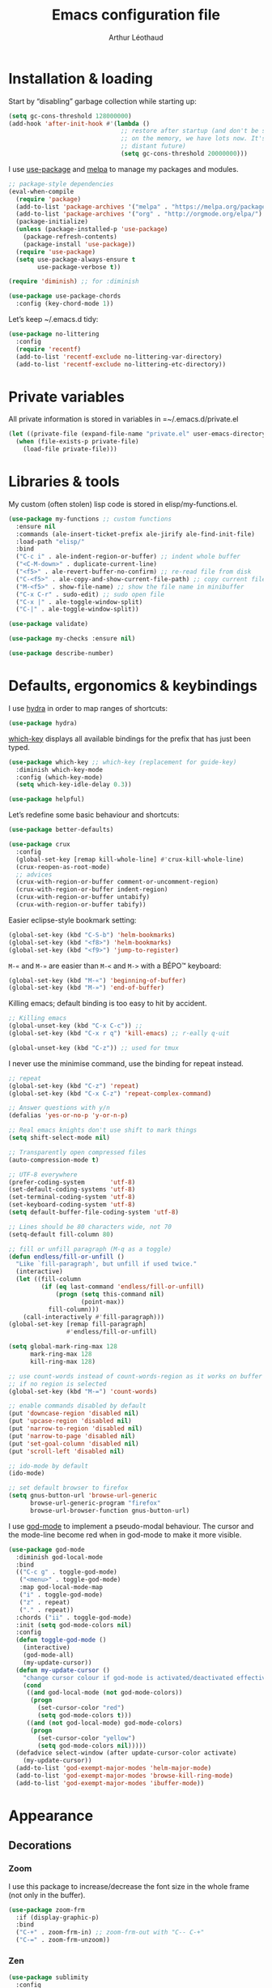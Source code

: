 #+TITLE: Emacs configuration file
#+AUTHOR: Arthur Léothaud

#+EXPORT_SELECT_TAGS: export
#+EXPORT_EXCLUDE_TAGS: noexport

#+LANGUAGE: en

#+LINK_HOME: http://leothaud.eu
#+HTML_HEAD: <link rel="stylesheet" type="text/css" href="emacs.css" />

* Installation & loading
  Start by “disabling” garbage collection while starting up:
  #+BEGIN_SRC emacs-lisp
    (setq gc-cons-threshold 128000000)
    (add-hook 'after-init-hook #'(lambda ()
                                   ;; restore after startup (and don't be so stingy
                                   ;; on the memory, we have lots now. It's the
                                   ;; distant future)
                                   (setq gc-cons-threshold 20000000)))
  #+END_SRC

  I use [[https://github.com/jwiegley/use-package][use-package]] and [[https://melpa.org/][melpa]] to manage my packages and modules.
  #+BEGIN_SRC emacs-lisp
    ;; package-style dependencies
    (eval-when-compile
      (require 'package)
      (add-to-list 'package-archives '("melpa" . "https://melpa.org/packages/") t)
      (add-to-list 'package-archives '("org" . "http://orgmode.org/elpa/") t)
      (package-initialize)
      (unless (package-installed-p 'use-package)
        (package-refresh-contents)
        (package-install 'use-package))
      (require 'use-package)
      (setq use-package-always-ensure t
            use-package-verbose t))

    (require 'diminish) ;; for :diminish

    (use-package use-package-chords
      :config (key-chord-mode 1))
  #+END_SRC

  Let’s keep ~/.emacs.d tidy:
  #+BEGIN_SRC emacs-lisp
    (use-package no-littering
      :config
      (require 'recentf)
      (add-to-list 'recentf-exclude no-littering-var-directory)
      (add-to-list 'recentf-exclude no-littering-etc-directory))
  #+END_SRC

* Private variables
  All private information is stored in variables in =~/.emacs.d/private.el
  #+BEGIN_SRC emacs-lisp
    (let ((private-file (expand-file-name "private.el" user-emacs-directory)))
      (when (file-exists-p private-file)
        (load-file private-file)))
  #+END_SRC

* Libraries & tools
  My custom (often stolen) lisp code is stored in elisp/my-functions.el.
  #+BEGIN_SRC emacs-lisp
    (use-package my-functions ;; custom functions
      :ensure nil
      :commands (ale-insert-ticket-prefix ale-jirify ale-find-init-file)
      :load-path "elisp/"
      :bind
      ("C-c i" . ale-indent-region-or-buffer) ;; indent whole buffer
      ("<C-M-down>" . duplicate-current-line)
      ("<f5>" . ale-revert-buffer-no-confirm) ;; re-read file from disk
      ("C-<f5>" . ale-copy-and-show-current-file-path) ;; copy current file path
      ("M-<f5>" . show-file-name) ;; show the file name in minibuffer
      ("C-x C-r" . sudo-edit) ;; sudo open file
      ("C-x |" . ale-toggle-window-split)
      ("C-|" . ale-toggle-window-split))

    (use-package validate)

    (use-package my-checks :ensure nil)

    (use-package describe-number)
  #+END_SRC

* Defaults, ergonomics & keybindings
  I use [[https://github.com/abo-abo/hydra][hydra]] in order to map ranges of shortcuts:
  #+BEGIN_SRC emacs-lisp
    (use-package hydra)
  #+END_SRC

  [[https://github.com/justbur/emacs-which-key][which-key]] displays all available bindings for the prefix that has just been typed.
  #+BEGIN_SRC emacs-lisp
    (use-package which-key ;; which-key (replacement for guide-key)
      :diminish which-key-mode
      :config (which-key-mode)
      (setq which-key-idle-delay 0.3))
  #+END_SRC

  #+BEGIN_SRC emacs-lisp
    (use-package helpful)
  #+END_SRC
  Let’s redefine some basic behaviour and shortcuts:
  #+BEGIN_SRC emacs-lisp
    (use-package better-defaults)

    (use-package crux
      :config
      (global-set-key [remap kill-whole-line] #'crux-kill-whole-line)
      (crux-reopen-as-root-mode)
      ;; advices
      (crux-with-region-or-buffer comment-or-uncomment-region)
      (crux-with-region-or-buffer indent-region)
      (crux-with-region-or-buffer untabify)
      (crux-with-region-or-buffer tabify))
  #+END_SRC

  Easier eclipse-style bookmark setting:
  #+BEGIN_SRC emacs-lisp
    (global-set-key (kbd "C-S-b") 'helm-bookmarks)
    (global-set-key (kbd "<f8>") 'helm-bookmarks)
    (global-set-key (kbd "<f9>") 'jump-to-register)
  #+END_SRC

  ~M-«~ and ~M-»~ are easier than ~M-<~ and ~M->~ with a BÉPO™ keyboard:
  #+BEGIN_SRC emacs-lisp
    (global-set-key (kbd "M-«") 'beginning-of-buffer)
    (global-set-key (kbd "M-»") 'end-of-buffer)
  #+END_SRC

  Killing emacs; default binding is too easy to hit by accident.
  #+BEGIN_SRC emacs-lisp
    ;; Killing emacs
    (global-unset-key (kbd "C-x C-c")) ;;
    (global-set-key (kbd "C-x r q") 'kill-emacs) ;; r·eally q·uit

    (global-unset-key (kbd "C-z")) ;; used for tmux
  #+END_SRC

  I never use the minimise command, use the binding for repeat instead.
  #+BEGIN_SRC emacs-lisp
    ;; repeat
    (global-set-key (kbd "C-z") 'repeat)
    (global-set-key (kbd "C-x C-z") 'repeat-complex-command)

    ;; Answer questions with y/n
    (defalias 'yes-or-no-p 'y-or-n-p)

    ;; Real emacs knights don't use shift to mark things
    (setq shift-select-mode nil)

    ;; Transparently open compressed files
    (auto-compression-mode t)

    ;; UTF-8 everywhere
    (prefer-coding-system       'utf-8)
    (set-default-coding-systems 'utf-8)
    (set-terminal-coding-system 'utf-8)
    (set-keyboard-coding-system 'utf-8)
    (setq default-buffer-file-coding-system 'utf-8)

    ;; Lines should be 80 characters wide, not 70
    (setq-default fill-column 80)

    ;; fill or unfill paragraph (M-q as a toggle)
    (defun endless/fill-or-unfill ()
      "Like `fill-paragraph', but unfill if used twice."
      (interactive)
      (let ((fill-column
             (if (eq last-command 'endless/fill-or-unfill)
                 (progn (setq this-command nil)
                        (point-max))
               fill-column)))
        (call-interactively #'fill-paragraph)))
    (global-set-key [remap fill-paragraph]
                    #'endless/fill-or-unfill)

    (setq global-mark-ring-max 128
          mark-ring-max 128
          kill-ring-max 128)

    ;; use count-words instead of count-words-region as it works on buffer
    ;; if no region is selected
    (global-set-key (kbd "M-=") 'count-words)

    ;; enable commands disabled by default
    (put 'downcase-region 'disabled nil)
    (put 'upcase-region 'disabled nil)
    (put 'narrow-to-region 'disabled nil)
    (put 'narrow-to-page 'disabled nil)
    (put 'set-goal-column 'disabled nil)
    (put 'scroll-left 'disabled nil)

    ;; ido-mode by default
    (ido-mode)

    ;; set default browser to firefox
    (setq gnus-button-url 'browse-url-generic
          browse-url-generic-program "firefox"
          browse-url-browser-function gnus-button-url)
  #+END_SRC

  I use [[https://github.com/chrisdone/god-mode][god-mode]] to implement a pseudo-modal behaviour. The cursor and the mode-line become red when in god-mode to make it more visible.
  #+BEGIN_SRC emacs-lisp
    (use-package god-mode
      :diminish god-local-mode
      :bind
      (("C-c g" . toggle-god-mode)
       ("<menu>" . toggle-god-mode)
       :map god-local-mode-map
       ("i" . toggle-god-mode)
       ("z" . repeat)
       ("." . repeat))
      :chords ("ii" . toggle-god-mode)
      :init (setq god-mode-colors nil)
      :config
      (defun toggle-god-mode ()
        (interactive)
        (god-mode-all)
        (my-update-cursor))
      (defun my-update-cursor ()
        "change cursor colour if god-mode is activated/deactivated effectively."
        (cond
         ((and god-local-mode (not god-mode-colors))
          (progn
            (set-cursor-color "red")
            (setq god-mode-colors t)))
         ((and (not god-local-mode) god-mode-colors)
          (progn
            (set-cursor-color "yellow")
            (setq god-mode-colors nil)))))
      (defadvice select-window (after update-cursor-color activate)
        (my-update-cursor))
      (add-to-list 'god-exempt-major-modes 'helm-major-mode)
      (add-to-list 'god-exempt-major-modes 'browse-kill-ring-mode)
      (add-to-list 'god-exempt-major-modes 'ibuffer-mode))
  #+END_SRC

* Appearance
** Decorations
*** Zoom
    I use this package to increase/decrease the font size in the whole frame (not only in the buffer).
    #+BEGIN_SRC emacs-lisp
      (use-package zoom-frm
        :if (display-graphic-p)
        :bind
        ("C-+" . zoom-frm-in) ;; zoom-frm-out with "C-- C-+"
        ("C-=" . zoom-frm-unzoom))
    #+END_SRC

*** Zen
    #+BEGIN_SRC emacs-lisp
      (use-package sublimity
        :config
        (require 'sublimity-scroll)
        (require 'sublimity-map))
    #+END_SRC

*** Highlight feedback
    Let’s have a visual feedback when performing cut/copy/paste operations.
    #+BEGIN_SRC emacs-lisp
       (use-package volatile-highlights
         :diminish volatile-highlights-mode
         :config (volatile-highlights-mode t))

      (use-package idle-highlight-mode)
    #+END_SRC

    Highlight current line in list buffers:
    #+BEGIN_SRC emacs-lisp
      (use-package highlight-line ;;
        :ensure nil
        :config
        (global-hl-line-mode -1) ;; don’t highlight current line
        (highlight-line-mode 1) ;; except in “list” modes
        :load-path "elisp/")

      (use-package fancy-narrow
        :diminish fancy-narrow-mode
        :config (fancy-narrow-mode t))

      (use-package highlight-indent-guides
        :config
        (setq highlight-indent-guides-method 'character
              highlight-indent-guides-mode t))
    #+END_SRC

*** More
    Let’s have an indicator in the mode-line for search results:
    #+BEGIN_SRC emacs-lisp
      (use-package anzu
        :diminish anzu-mode
        :config
        (global-anzu-mode t)
        (setq-default anzu-cons-mode-line-p nil))
    #+END_SRC

    More visual customisation…
    #+BEGIN_SRC emacs-lisp
      ;; colors, appearance
      (use-package iso-transl ;; some environments don’t handle dead keys
        :ensure nil)

      (global-font-lock-mode t) ;; enable syntax highlighting
      (setq font-lock-maximum-decoration t) ;; all possible colours
      (blink-cursor-mode -1) ;; no blinking cursor
      (fringe-mode 0) ;; remove fringes on the sides

      ;; Show me empty lines after buffer end
      (set-default 'indicate-empty-lines t)

      ;; No splash screen
      (setq inhibit-startup-screen t)

      ;; Show keystrokes in progress
      (setq echo-keystrokes 0.1)

      ;; Show active region
      (setq-default transient-mark-mode t)

      ;; No *scratch* message
      (setq initial-scratch-message nil)

      ;; Always display line and column numbers
      (setq line-number-mode t
            column-number-mode t)

      ;; don’t display linum except while goto-line
      (global-set-key [remap goto-line] 'goto-line-with-feedback)

      ;; No flashing!
      (setq visible-bell nil)

      ;; Don't soft-break lines for me, please
      (setq-default truncate-lines t)

      (setq-default truncate-string-ellipsis "…")

      ;; prettify-symbols
      (defconst lisp--prettify-symbols-alist
        '(("lambda"  . λ)
          ("!=" . ≠)
          ("..." . …)))
    #+END_SRC

** Mode-line
   I use spaceline for my mode-line. It still needs some work, like including icons in it, and have the right information displayed for the battery.
   #+BEGIN_SRC emacs-lisp
     (use-package all-the-icons)

     (use-package spaceline
       :ensure t
       :config
       (defvar god-local-mode nil)
       (defun spaceline-face-func-god (face active)
         (cond
          ((eq 'face1 face) (if active 'powerline-active1 'powerline-inactive1))
          ((eq 'face2 face) (if active 'powerline-active2 'powerline-inactive2))
          ((eq 'line face) (if active (if god-local-mode 'spaceline-god-face 'mode-line) 'mode-line-inactive))
          ((eq 'highlight face) (if active (funcall spaceline-highlight-face-func) 'powerline-inactive1))))

       (spaceline-define-segment ale/version-control
         "Show the current version control branch."
         (when vc-mode
           (substring vc-mode (+ 2 (length (symbol-name (vc-backend buffer-file-name)))))))
       (spaceline-define-segment ale/buffer-modified
         "Buffer status (read-only, modified), with color"
         (cond (buffer-read-only (propertize "" 'face 'spaceline-read-only))
               ((buffer-modified-p) (propertize " " 'face 'spaceline-modified))
               (t "")))
       (spaceline-define-segment ale/major-mode
         "The name of the major mode."
         (if god-local-mode
             (propertize (powerline-major-mode) 'face 'spaceline-god-face)
           (powerline-major-mode)))

       (spaceline-define-segment ale/battery
         "Show battery information.  Requires `fancy-battery-mode' to be enabled.
     This segment overrides the modeline functionality of
     `fancy-battery-mode'."
         (when (bound-and-true-p fancy-battery-mode)
           (let ((text (spaceline--fancy-battery-mode-line)))
             (and text (powerline-raw (s-trim text)
                                      (spaceline--fancy-battery-face)))))
         :global-override fancy-battery-mode-line)

       (defface spaceline-god-face
         `((t (:background "brown"
                           :foreground "#3E3D31"
                           :inherit 'mode-line)))
         "Face for god mode."
         :group 'spaceline)
       (defface spaceline-process-face
         `((t (:background "blue"
                           :foreground "bold"
                           :inherit 'mode-line)))
         "Face for process segment."
         :group 'spaceline)
       (defun spaceline-highlight-face-modified ()
         "Set the highlight face depending on the modified state.
     Set `spaceline-highlight-face-func' to
     `spaceline-highlight-face-modified' to use this."
         (cond
          (buffer-read-only 'spaceline-read-only)
          ((buffer-modified-p) 'spaceline-modified)
          (t 'spaceline-unmodified)))
       (setq-default spaceline-face-func 'spaceline-face-func-god
                     mode-line-format '("%e" (:eval (spaceline-ml-main)))))

     (use-package spaceline-all-the-icons
       :after spaceline)
     (use-package spaceline-config
       :ensure spaceline
       :config
       (spaceline-helm-mode)
       (spaceline-info-mode)
       (setq-default
        spaceline-minor-modes-separator " ⚫ "
        spaceline-highlight-face-func 'spaceline-highlight-face-modified
        powerline-default-separator 'arrow);; Valid Values: alternate, arrow, arrow-fade, bar, box, brace,butt, chamfer, contour, curve, rounded, roundstub, wave, zigzag, utf-8.
       ;; build mode line
       (spaceline-install
         'main
         '(((remote-host buffer-id line) :face highlight-face :separator ":" :priority 1)
           ((projectile-root ale/version-control) :separator " ⑂ " :face spaceline-evil-insert)
           (anzu :face mode-line)
           (process :when active :face spaceline-process-face)
           (erc-track))
         '((selection-info :face region :when mark-active)
           ((flycheck-error flycheck-warning flycheck-info) :when active)
           (python-pyenv)
           (python-pyvenv)
           (org-clock)
           (org-pomodoro)
           (major-mode :face spaceline-evil-insert :priority 1)
           (minor-modes :face spaceline-evil-visual)
           (which-function)
           (line-column :priority 0)
           (point-position :priority 0)
           (buffer-size :priority 0)
           ;; (buffer-encoding-abbrev :priority 0 :when active)
           (global :face spaceline-evil-visual :when active :priority 2)
           (window-number :priority 0)
           (workspace-number :priority 0)
           (ale/battery :face powerline-active1 :priority 0 :when active)
           ;; (buffer-position :face highlight-face :priority 0)
           (hud :priority 0))))
   #+END_SRC

** Theme
   Define a colour theme (I override this in ~/.emacs.d/env.el)
   #+BEGIN_SRC emacs-lisp
     (use-package color-theme
       :config
       (color-theme-initialize)
       (color-theme-dark-laptop))
   #+END_SRC

** Colours
   Colour parentheses according to nesting level:
   #+BEGIN_SRC emacs-lisp
     (use-package rainbow-delimiters
       :config (add-hook 'prog-mode-hook #'rainbow-delimiters-mode))
   #+END_SRC

   In some specific modes, I like to have the syntax highlighting replaced by a colouring according to nesting level.
   #+BEGIN_SRC emacs-lisp
     (use-package rainbow-blocks)
   #+END_SRC

   When coding, colour codes and names should be displayed in the this colour.
   #+BEGIN_SRC emacs-lisp
     (use-package rainbow-mode
       :diminish rainbow-mode
       :config (add-hook 'prog-mode-hook #'rainbow-mode))
   #+END_SRC
*** TODO install and try package: [[https://github.com/emacsfodder/kurecolor][kurecolor]]

* Dired
  I use dired+ which gives a colourful way of displaying information (ls -lA way).
  #+BEGIN_SRC emacs-lisp
    (use-package dired+
      :config (unbind-key "M-b" dired-mode-map))

    (use-package dired-narrow
      :bind (:map dired-mode-map ("/" . dired-narrow)))

    (put 'dired-find-alternate-file 'disabled nil)
    (setq dired-listing-switches "-AlhF") ;; dired human readable size format
    (unbind-key "M-b" dired-mode-map)

    ;; Auto refresh dired
    (setq global-auto-revert-non-file-buffers t
          auto-revert-verbose nil
          ;; always delete and copy recursively
          dired-recursive-deletes 'always
          dired-recursive-copies 'always)

    (use-package find-dired
      :config (setq find-ls-option '("-print0 | xargs -0 ls -ld" . "-ld")))
  #+END_SRC

  Standard isearch by default:
  #+BEGIN_SRC emacs-lisp
    (global-set-key (kbd "C-s") 'isearch-forward)
    (global-set-key (kbd "C-r") 'isearch-backward)

    (use-package isearch-dabbrev
      :bind (:map isearch-mode-map
                  ("<tab>" . isearch-dabbrev-expand)
                  ("M-/" . isearch-dabbrev-expand)))

    (use-package smartscan
      :bind
      ("M-n". smartscan-symbol-go-forward) ;; find next occurence of word at point
      ("M-p". smartscan-symbol-go-backward) ;; find previous occurence of word at point
      ("M-'". smartscan-symbol-replace)) ;; replace all occurences of word at point
  #+END_SRC

* Regular expressions
  #+BEGIN_SRC emacs-lisp
    ;; regexp-builder
    (use-package re-builder
      :config (setq reb-re-syntax 'string)) ;; syntax used in the re-buidler

    (use-package visual-regexp-steroids
      :bind
      (("M-s r" . vr/replace)
       ("M-s q" . vr/query-replace)
       ("C-M-%" . vr/query-replace)
       ;; if you use multiple-cursors, this is for you:
       ("M-s m" . vr/mc-mark)
       ;; to use visual-regexp-steroids's isearch instead of the built-in regexp isearch, also include the following lines:
       ("C-M-r" . vr/isearch-backward)
       ("C-M-s" . vr/isearch-forward))
      :config (require 'visual-regexp)) ;; TODO check if really necessary
  #+END_SRC

* Navigation
  I use [[https://github.com/abo-abo/ace-window][ace-window]] to quickly switch windows…
  #+BEGIN_SRC emacs-lisp
    (use-package ace-window
      :bind ("M-o" . ace-window))
  #+END_SRC

  … and avy to directly jump to a char.
  #+BEGIN_SRC emacs-lisp
    (use-package avy
      :chords ("àà" . avy-goto-char-timer)
      :bind
      ("M-à" . avy-goto-word-1) ;; quickly jump to word by pressing its first letter
      ("C-à" . avy-goto-char-timer)) ;; quickly jump to any char in word
  #+END_SRC

  More navigation commands:
  #+BEGIN_SRC emacs-lisp
    (use-package imenu-anywhere)

    (use-package dumb-jump
      :bind (:map prog-mode-map
                  ("C-." . dumb-jump-go)
                  ("C-," . dumb-jump-back)
                  ("C-;" . dumb-jump-quick-look)))

    (use-package minimap)

    ;; Allow scrolling with mouse wheel
    (when (display-graphic-p) (progn(mouse-wheel-mode t)
                                    (mouse-avoidance-mode 'none)))

    (use-package goto-last-change
      :bind
      ("C-x C-/" . goto-last-change)
      ("C-x /" . goto-last-change)
      :config (make-command-repeatable 'goto-last-change))
  #+END_SRC

**  Tree view packages
   #+BEGIN_SRC emacs-lisp
     (use-package neotree
       :bind (:map neotree-mode-map
                   ("<f2>" . neotree-copy-filepath-to-yank-ring)
                   ("<f5>" . neotree-refresh)
                   ("e" . neotree-stretch-toggle))
       :config (setq neo-window-width 50))

     (use-package pfuture)
     (use-package treemacs
       :disabled t
       :after pfuture
       :load-path "~/projets/treemacs/"
       :defer t
       :config
       (setq treemacs-header-function            #'treemacs--create-header-projectile
             treemacs-follow-after-init          t
             treemacs-width                      45
             treemacs-indentation                2
             treemacs-git-integration            t
             treemacs-change-root-without-asking nil
             treemacs-sorting                    'alphabetic-desc
             treemacs-show-hidden-files          t
             treemacs-never-persist              nil)
       (treemacs-follow-mode t)
       (treemacs-filewatch-mode t)
       :bind
       (:map
        global-map
        ([f8] . treemacs-toggle)))
   #+END_SRC

* Indentation, tabs, spaces & folding
  #+BEGIN_SRC emacs-lisp
    (global-set-key (kbd "C-c w") 'delete-trailing-whitespace)

    (use-package aggressive-indent
      :config (add-hook 'emacs-lisp-mode-hook #'aggressive-indent-mode))

    ;;Indentation
    (setq-default tab-width 4
                  c-auto-newline t
                  c-basic-offset 4
                  c-block-comment-prefix ""
                  c-default-style "k&r"
                  indent-tabs-mode nil ;; <tab> inserts spaces, not tabs and spaces
                  sentence-end-double-space nil) ;; Sentences end with a single space

    ;; use tab to auto-comlete if indentation is right
    (setq tab-always-indent 'complete)

    (use-package shrink-whitespace
      :bind ("C-x C-o" . shrink-whitespace))

    (global-set-key (kbd "C-%") 'ale-toggle-selective-display)
  #+END_SRC

* Completion & help
** Completion
   #+BEGIN_SRC emacs-lisp
     (use-package company
       :diminish company-mode
       :config
       (global-company-mode) ;; enable company in all buffers
       (setq company-show-numbers t)
       (add-hook 'markdown-mode-hook 'company-mode)
       (add-hook 'text-mode-hook 'company-mode))

     (use-package browse-kill-ring
       :config
       (browse-kill-ring-default-keybindings)
       (setq browse-kill-ring-quit-action 'save-and-restore))

     ;; case-insensitive policy
     (setq completion-ignore-case t
           pcomplete-ignore-case t
           read-file-name-completion-ignore-case t
           read-buffer-completion-ignore-case t)
   #+END_SRC

** Undo
   #+BEGIN_SRC emacs-lisp
     (use-package undo-tree ;; powerfull undo/redo mode
       :diminish undo-tree-mode
       :bind (("C-M-/" . undo-tree-redo)
              ("C-c u" . hydra-undo-tree/undo-tree-undo))
       :config
       (global-undo-tree-mode)
       (setq undo-tree-visualizer-timestamps t
             undo-tree-visualizer-diff t
             undo-outer-limit 300000000)
       (defhydra hydra-undo-tree
         (:color yellow :hint nil)
         "
       _p_: undo  _n_: redo _s_: save _l_: load   "
         ("p"   undo-tree-undo)
         ("n"   undo-tree-redo)
         ("s"   undo-tree-save-history)
         ("l"   undo-tree-load-history)
         ("u"   undo-tree-visualize "visualize" :color blue)
         ("q"   nil "quit" :color blue)))

   #+END_SRC

** Ivy, counsel, swiper
   One in a while, I try to use {ivy|counsel|swiper} (only to go back to helm ^^).
   #+BEGIN_SRC emacs-lisp
     (use-package counsel
       :disabled t
       :init ()
       :bind ()
       :config
       ())
     (use-package ivy
       :disabled t
       :demand
       :config
       (setq ivy-use-virtual-buffers t
             ivy-count-format "%d/%d "))
     (use-package swiper
       :disabled t)
   #+END_SRC

** Helm
*** Helm package
    #+BEGIN_SRC emacs-lisp
      (use-package helm
        :diminish helm-mode
        :chords
        (("bf" . helm-for-files) ;; helm-for-file looks everywhere, no need for anything else
         ("éè" . my-do-ag-project-root-or-dir)) ;; incremental grep in project
        :bind
        (("M-x" . helm-M-x) ;; superior to M-x
         ("C-x M-x" . execute-extended-command)
         ("C-h a" . helm-apropos)
         ("C-h f" . helm-apropos)
         ("C-h v" . helm-apropos)
         ("M-ç" . hydra-helm/body)
         ("C-ç" . hydra-helm/body)
         ("C-c h" . hydra-helm/body)
         :map helm-map
         ("M-«" . helm-beginning-of-buffer)
         ("M-»" . helm-end-of-buffer))
        :config
        (defhydra hydra-helm(:color teal :hint nil)
          "
          ^Open^                   ^Search^                    ^Doc^             ^Run
          ^----^-------------------^------^--------------------^---^-------------^---^--------------
          _C-p_: switch project    _._: imenu                  _b_: bindings     _A_: apt
          _p_: switch project      _G_: git-grep               _d_: dash         _P_: elisp packages
          _f_: files               _a_: grep project or dir    _h_: apropos      _c_: org-capture
          _C-ç_: files (custom)    _g_: grep                   _m_: man-woman    _t_: top
          ^ ^                      _o_: occur                  _s_: google       _x_: run ext. cmd
          ^ ^                      ^ ^                         _w_: wikipedia
          "
          ;; open
          ("C-p" helm-projectile-switch-project)
          ("p" helm-projectile-switch-project)
          ("f" helm-for-files)
          ("C-ç" helm-for-files)
          ;; search
          ("." helm-imenu-anywhere)
          ("G" helm-git-grep)
          ("a" my-do-ag-project-root-or-dir)
          ("g" helm-do-ag)
          ("o" helm-occur)
          ;; doc
          ("b" helm-descbinds)
          ("d" helm-dash)
          ("h" helm-apropos)
          ("m" helm-man-woman)
          ("s" helm-google-suggest)
          ("w" helm-wikipedia-suggest)
          ;; run
          ("A" helm-apt)
          ("P" helm-list-elisp-packages-no-fetch)
          ("c" helm-org-capture-templates)
          ("t" helm-top)
          ("x" helm-run-external-command)
          ;;
          ("r" helm-resume "resume")
          ("q" nil "cancel"))
        (defun my-do-ag-project-root-or-dir ()
          "call helm-do-ag-project-root if in project, helm-do-ag otherwise"
          (interactive)
          (require 'helm-ag)
          (let ((rootdir (helm-ag--project-root)))
            (unless rootdir (helm-do-ag))
            (helm-do-ag rootdir)))
        ;; activate additional features
        (helm-mode 0) ;; helm-mode only on demand
        (helm-autoresize-mode t)
        (setq helm-M-x-fuzzy-match t ;; optional fuzzy matching for helm-M-x
              helm-adaptive-mode t
              helm-buffer-max-length nil
              helm-buffers-fuzzy-matching t
              helm-recentf-fuzzy-match    t
              helm-ff-skip-boring-files t
              helm-candidate-number-limit 500
              helm-ag-insert-at-point 'symbol
              helm-ag-base-command "ag --nocolor --nogroup --smart-case"
              helm-for-files-preferred-list '(helm-source-buffers-list
                                              helm-source-recentf
                                              helm-source-projectile-files-list
                                              helm-source-bookmarks
                                              helm-source-file-cache
                                              helm-source-files-in-current-dir
                                              ;; helm-source-google-suggest
                                              helm-source-locate))
        (defun my/helm-find-files ()
          ;; https://stackoverflow.com/questions/11403862/how-to-have-emacs-helm-list-offer-files-in-current-directory-as-options
          (interactive)

          ;; From helm-buffers-list in helm-buffers.el
          (unless helm-source-buffers-list
            (setq helm-source-buffers-list
                  (helm-make-source " Buffers" 'helm-source-buffers)))

          ;; From file:elpa/helm-20160401.1302/helm-files.el::(with-helm-temp-hook%20'helm-after-initialize-hook
          ;; This lets me bring up results from locate without having to
          ;; exit and run a separate command.  Now I just have to remember
          ;; to use it…
          (with-helm-temp-hook 'helm-after-initialize-hook
            (define-key helm-map (kbd "C-x C-l")
              'helm-multi-files-toggle-to-locate))

          (helm-other-buffer (list helm-source-buffers-list
                                   helm-source-files-in-current-dir
                                   helm-source-bookmarks
                                   helm-source-recentf
                                   helm-source-projectile-files-list)
                             " * my/helm-find-files *")))
    #+END_SRC
*** More tools with Helm
    #+BEGIN_SRC emacs-lisp
      (use-package helm-descbinds
        :bind ("C-h b" . helm-descbinds))
    #+END_SRC

    Documentation with helm
    #+BEGIN_SRC emacs-lisp
      (use-package helm-dash)
    #+END_SRC

*** Searching with Helm
    #+BEGIN_SRC emacs-lisp
      (use-package ace-jump-helm-line
        :bind (:map helm-map ("M-à" . ace-jump-helm-line)))

      (use-package wgrep
        :bind (:map grep-mode-map
                    ("C-x C-q" . wgrep-change-to-wgrep-mode)
                    ("C-c C-c" . wgrep-finish-edit)))

      (use-package helm-ag
        :bind (:map helm-ag-mode-map
                    ("p" . previous-line)
                    ("n" . next-line)
                    ("C-x C-q" . wgrep-change-to-wgrep-mode)
                    ("C-c C-c" . wgrep-finish-edit)))

      (use-package helm-swoop
        :bind
        ("C-s" . isearch-forward)
        ("C-S-s" . helm-swoop))

      (use-package helm-git-grep)
    #+END_SRC

** Snippets
   #+BEGIN_SRC emacs-lisp
     (use-package yasnippet
       :bind (:map yas-minor-mode-map
                   ("<backtab>" . yas-ido-expand))
       :config
       ;; Completing point by some yasnippet key
       (defun yas-ido-expand ()
         "Lets you select (and expand) a yasnippet key"
         (interactive)
         (let ((original-point (point)))
           (while (and
                   (not (= (point) (point-min) ))
                   (not
                    (string-match "[[:space:]\n]" (char-to-string (char-before)))))
             (backward-word 1))
           (let* ((init-word (point))
                  (word (buffer-substring init-word original-point))
                  (list (yas-active-keys)))
             (goto-char original-point)
             (let ((key (remove-if-not
                         (lambda (s) (string-match (concat "^" word) s)) list)))
               (if (= (length key) 1)
                   (setq key (pop key))
                 (setq key (ido-completing-read "key: " list nil nil word)))
               (delete-char (- init-word original-point))
               (insert key)
               (yas-expand)))))
       (setq yas-snippet-dirs `(,(concat user-emacs-directory "etc/yasnippet/snippets") yas-installed-snippets-dir))
       (yas-reload-all))
     (yas-global-mode 1)
   #+END_SRC

* Text manipulation
** Region
   #+BEGIN_SRC emacs-lisp
    (use-package expand-region
      :bind ("C-c e" . er/expand-region))
   #+END_SRC

   #+BEGIN_SRC emacs-lisp
    (use-package region-bindings-mode
      :config (region-bindings-mode-enable))
   #+END_SRC

** Point movements
   #+BEGIN_SRC emacs-lisp
     (use-package move-text
       :config (move-text-default-bindings)) ;; M-up / M-down to move line or region

     (use-package zop-to-char
       :bind ("C-M-z" . zop-up-to-char))

     (use-package multiple-cursors
       :demand mc-mark-more
       :bind
       (("M-é" . set-rectangular-region-anchor)
        :map region-bindings-mode-map
        ("a" . mc/mark-all-like-this) ;; new cursor on each occurence of current region
        ("d" . mc/mark-all-symbols-like-this-in-defun)
        ("D" . mc/mark-all-dwim)
        ("p" . mc/mark-previous-like-this) ;; new cursor on previous occurence of current region
        ("n" . mc/mark-next-like-this) ;; new cursor on next occurence of current region
        ("P" . mc/unmark-previous-like-this)
        ("N" . mc/unmark-next-like-this)
        ("é" . mc/edit-lines) ;; new cursor on each line of region
        ("(" . mc/cycle-backward)
        (")" . mc/cycle-forward)
        ("m" . mc/mark-more-like-this-extended)
        ("h" . mc-hide-unmatched-lines-mode)
        ("v" . mc/vertical-align)
        ("|" . mc/vertical-align-with-space)
        ("r" . mc/reverse-regions)
        ("s" . mc/sort-regions)
        ("#" . mc/insert-numbers) ; use num prefix to set the starting number
        ("^" . mc/edit-beginnings-of-lines)
        ("$" . mc/edit-ends-of-lines)
        ("<down>" . move-text-down)
        ("<up>" . move-text-up)))

     (use-package smart-comment
       :bind ("M-;" . smart-comment))

     ;; Remove text in active region if inserting text
     (pending-delete-mode t)

     ;; join lines below onto current line
     (global-set-key (kbd "M-j")
                     (lambda ()
                       (interactive)
                       (join-line -1)))

     ;; Allow pasting selection outside of Emacs
     (setq-default select-enable-clipboard t
                   x-select-enable-clipboard t)

     (global-set-key (kbd "M-y") 'yank-pop)
     ;; easier access to transposition commands
     (global-set-key (kbd "C-x M-h") 'transpose-paragraphs)
     (global-set-key (kbd "C-§") 'transpose-paragraphs)
     (global-set-key (kbd "C-x M-s") 'transpose-sentences)
     (global-set-key (kbd "C-x M-t") 'transpose-sexps)

     (use-package repeatable
       :ensure nil
       :load-path "elisp")

     (global-set-key (kbd "C-x _") 'ale-toggle-camel-snake-kebab-case)
   #+END_SRC

* Buffer & window manipulation
** Windows
   Better access to window manipulation commands:
   #+BEGIN_SRC emacs-lisp
     (global-set-key (kbd "C-\"") 'delete-other-windows)
     (global-set-key (kbd "C-«") 'split-window-below)
     (global-set-key (kbd "C-»") 'split-window-right)
     (global-set-key (kbd "C-*") 'delete-window)
   #+END_SRC

   Revert windows on ediff exit - needs winner mode.
   #+BEGIN_SRC emacs-lisp
     (use-package winner
       :config
       (winner-mode)
       (add-hook 'ediff-after-quit-hook-internal 'winner-undo))
   #+END_SRC

** Scratch
   #+BEGIN_SRC emacs-lisp
     (use-package multi-scratch ;; scratch
       :ensure nil
       :load-path "elisp"
       :bind
       ("C-x \"" . multi-scratch-new) ;; create new scratch buffer named “new<#>”
       ("M-\"" . multi-scratch-new) ;; create new scratch buffer named “new<#>”
       ("C-x «" . multi-scratch-prev) ;; jump to previous scratch buffer
       ("C-x »" . multi-scratch-next) ;; jump to next scratch buffer
       :config (setq multi-scratch-buffer-name "new"))

     (use-package temporary-persistent)

     (use-package persistent-scratch
       :config (persistent-scratch-setup-default))

     ;; buffer & file handling
     (key-chord-define-global (kbd "«»") 'ibuffer) ;; call ibuffer
     (global-set-key (kbd "C-x C-b") 'electric-buffer-list) ;; electric buffer by default
     (global-set-key (kbd "C-c o") 'bury-buffer) ;; put buffer at bottom of buffer list
     (global-set-key (kbd "C-c k") 'kill-this-buffer) ;; kill buffer without confirmation
     (key-chord-define-global (kbd "+-") 'kill-this-buffer) ;; kill buffer without confirmation
   #+END_SRC

** iBuffer
   #+BEGIN_SRC emacs-lisp
     ;; (setq ibuffer-formats
     ;;       '((mark modified read-only " "
     ;;               (name 30 30 :left :elide) " "
     ;;               (size 9 -1 :right) " "
     ;;               (mode 16 16 :left :elide) " " filename-and-process)
     ;;         (mark " " (name 16 -1) " " filename)))

     (use-package ibuffer-vc
       :config
       ;; Use human readable Size column instead of original one
       (define-ibuffer-column size-h
         (:name "Size" :inline t)
         (cond
          ((> (buffer-size) 1000000) (format "%7.1fM" (/ (buffer-size) 1000000.0)))
          ((> (buffer-size) 100000) (format "%7.0fk" (/ (buffer-size) 1000.0)))
          ((> (buffer-size) 1000) (format "%7.1fk" (/ (buffer-size) 1000.0)))
          (t (format "%8d" (buffer-size)))))


       (add-hook 'ibuffer-hook
                 (lambda ()
                   (ibuffer-vc-set-filter-groups-by-vc-root)
                   (unless (eq ibuffer-sorting-mode 'alphabetic)
                     (ibuffer-do-sort-by-alphabetic))))
       (setq ibuffer-formats
             '((mark modified " " read-only " " vc-status-mini " "
                     (name 50 50 :left :elide) " "
                     (size-h 9 -1 :right) " "
                     (mode 16 16 :left :elide) " "
                     ;; (vc-status 14 14 :left) " "
                     filename-and-process))))

     ;; Change how buffer names are made unique
     (setq uniquify-buffer-name-style 'post-forward
           uniquify-separator ":")

     ;; Auto refresh buffers
     (global-auto-revert-mode 1)
   #+END_SRC

** Minibuffer
   #+BEGIN_SRC emacs-lisp
     ;; C-M-e to edit minibuffer in a full-size buffer
     (use-package miniedit
       :commands minibuffer-edit
       :init (miniedit-install))
   #+END_SRC

* Version control
** General
   #+BEGIN_SRC emacs-lisp
     (use-package git-timemachine)

     (use-package git-messenger
       :bind (:map git-messenger-map
                   ("d" . git-messenger:popup-diff)
                   ("s" . git-messenger:)
                   ("c" . git-messenger:copy-commit-id))
       :config
       (add-hook 'git-messenger:popup-buffer-hook 'magit-commit-mode)
       (setq git-messenger:show-detail t))

     (use-package gitignore-mode)
     (use-package gitconfig-mode
       :config
       (autoload 'gitconfig-mode "gitconfig-mode" "Major mode for editing gitconfig files." t)
       (add-to-list 'auto-mode-alist '(".gitconfig$" . gitconfig-mode)))

     (use-package git-gutter
       :diminish git-gutter-mode
       :bind
       ("M-N" . git-gutter:next-hunk)
       ("M-P" . git-gutter:previous-hunk)
       :config
       (global-git-gutter-mode +1)
       (setq git-gutter:ask-p nil
             git-gutter:hide-gutter t))

     ;; always follow symbolic links for files under VC
     (use-package vc
       :config (setq vc-follow-symlinks t))
   #+END_SRC

** Diff
   #+BEGIN_SRC emacs-lisp
     (use-package vdiff
       :disabled t
       :bind (:map vdiff-mode-map
                   ("C-c" . vdiff-mode-prefix-map))
       :init (define-key vdiff-mode-map (kbd "C-c") vdiff-mode-prefix-map)
       :config
       (setq
        ;; Whether to lock scrolling by default when starting vdiff
        vdiff-lock-scrolling t
        ;; external diff program/command to use
        vdiff-diff-program "diff"
        ;; Extra arguments to pass to diff. If this is set wrong, you may break vdiff.
        vdiff-diff-program-args ""
        ;; Commands that should be executed in other vdiff buffer to keep lines in
        ;; sync. There is no need to include commands that scroll the buffer here,
        ;; because those are handled differently.
        vdiff-mirrored-commands '(next-line
                                  previous-line
                                  beginning-of-buffer
                                  end-of-buffer)
        ;; Minimum number of lines to fold
        vdiff-fold-padding 2
        ;; Unchanged lines to leave unfolded around a fold
        vdiff-min-fold-size 4
        ;; Function that returns the string printed for a closed fold. The arguments
        ;; passed are the number of lines folded, the text on the first line, and the
        ;; width of the buffer.
        vdiff-fold-string-function 'vdiff-fold-string-default))
   #+END_SRC

** Magit
   #+BEGIN_SRC emacs-lisp
     (use-package magit
       :chords ("qg" . magit-status) ;; run git status for current buffer)
       :config
       (setq magit-last-seen-setup-instructions "1.4.0")
       (magit-define-popup-switch 'magit-log-popup ?w "date-order" "--date-order"))

     (defhydra hydra-git(:color blue :hint nil)
       "
      ^Gutter^           ^Log^               ^Other^
      ^------^-----------^---^---------------^-----^----------
      _n_: next hunk     _b_: blame          _._: status
      _p_: prev. hunk    _l_: file history   _g_: message
      _r_: revert hunk   _t_: time machine
      _s_: stage hunk
      _u_: gutter mode

       "
       ;; gutter
       ("n" git-gutter:next-hunk)
       ("p" git-gutter:previous-hunk)
       ("r" git-gutter:revert-hunk)
       ("s" git-gutter:stage-hunk)
       ("u" git-gutter-mode)
       ;; log
       ("b" magit-blame)
       ("l" magit-log-buffer-file)
       ("t" git-timemachine)
       ;; other
       ("." magit-status)
       ("g" git-messenger:popup-message)

       ("q" nil "cancel"))

     (global-set-key (kbd "C-x g") 'hydra-git/body)

     ;; A saner ediff
     (setq ediff-diff-options "-w"
           ediff-split-window-function 'split-window-horizontally
           ediff-window-setup-function 'ediff-setup-windows-plain)
   #+END_SRC

* Project management
  I use [[https://github.com/bbatsov/helm-projectile][helm-projectile]] to manage my projects (most of the time git projects).
  #+BEGIN_SRC emacs-lisp
    (use-package helm-projectile
      :diminish projectile-mode
      :config
      (projectile-global-mode) ;; activate projectile-mode everywhere
      (helm-projectile-on)
      (setq projectile-completion-system 'helm
            projectile-enable-caching t ;; enable caching for projectile-mode
            projectile-switch-project-action 'projectile-vc) ;; magit-status or svn
      (def-projectile-commander-method ?d
        "Open project root in dired."
        (projectile-dired))
      (def-projectile-commander-method ?f
        "Git fetch."
        (magit-status)
        (call-interactively #'magit-fetch-current)))
  #+END_SRC

* Date, time & calendar
  I want the date and time displayed in the French standard format, no M/D/Y nonsense.
  #+BEGIN_SRC emacs-lisp
    (setq display-time-day-and-date t ;; display date and time
          display-time-24hr-format t ;; 24h time format
          european-calendar-style t ;; day/month/year format for calendar
          calendar-week-start-day 1 ;; start week on Monday
          display-time-string-forms '((propertize
                                       (format-time-string
                                        (or display-time-format
                                            (if display-time-24hr-format "%H:%M" "%-I:%M%p"))
                                        now)
                                       'help-echo
                                       (format-time-string "%a %d/%m (%V)" now)
                                       'face '(:foreground "blue" :weight bold)
                                       )
                                      (if
                                          (and
                                           (not display-time-format)
                                           display-time-day-and-date)
                                          (format-time-string ", %a %d/%m (%V)" now)
                                        "")))
    (display-time)
    (global-set-key (kbd "C-c d") 'insert-todays-date)

    (use-package calfw) ;; à tester
    (use-package calfw-gcal)
    (use-package calfw-ical :ensure nil)
    (defun open-calendar ()
      (interactive)
      (cfw:open-calendar-buffer
       :contents-sources
       (list
        (cfw:ical-create-source "gcal AL" my-private-primary-gcal-url "Blue")
        (cfw:ical-create-source "gcal hellfest" my-private-secondary-gcal-url "Brown"))))

    ;; TODO configure weather in mode line
    (use-package weatherline-mode
      :disabled t
      :ensure nil
      :load-path "elisp"
      :config
      (setq weatherline-location-id "2988507")
      (weatherline-mode))
   #+END_SRC

** Calendar widget
   I use [[https://github.com/kiwanami/emacs-calfw][calfw]] for a nice display of my different calendars:
   #+BEGIN_SRC emacs-lisp
    (use-package calfw
      :config
      (use-package calfw-gcal)
      (use-package calfw-cal)
      (use-package calfw-ical)
      (use-package calfw-org)
      (defun open-calendar ()
        (interactive)
        (cfw:open-calendar-buffer
         :contents-sources
         (list
          (cfw:ical-create-source "Google Calendar" my-private-primary-gcal-url "olive")
          (cfw:ical-create-source "Vacances" "http://dynical.com/iCal/weather.ics/?lng=fr&zone=ile-de-france|paris|75100&zone_=E" "yellow")
          (cfw:org-create-source "Green")  ; orgmode source
          ;; (cfw:cal-create-source "Orange") ; diary source
          (cfw:ical-create-source "hellfest" my-private-secondary-gcal-url "Brown")
          (cfw:ical-create-source "Moon" "http://cantonbecker.com/astronomy-calendar/astrocal.ics" "Gray")  ; ICS source1
          ))))
   #+END_SRC

** Weather widget
   Weather from wttr.in
   #+BEGIN_SRC emacs-lisp
    ;; weather from wttr.in
    (use-package wttrin
      :commands (wttrin)
      :config
      (setq wttrin-default-cities
            '("Paris" "Londres" "Nantes" "Lyon" "Berlin" "Manchester" "Nice")))
   #+END_SRC

* Org-mode
  #+BEGIN_SRC emacs-lisp
    (use-package org
      :bind
      (("\C-c a" . org-agenda)
       ("\C-c b" . org-iswitchb)
       :map org-mode-map
       ("\C-c l" . org-store-link)
       ("\C-c j" . ale-jirify)
       ("\C-c t" . org-begin-template))
      :chords ("gx" . org-capture)
      :init (require 'org-agenda)
      :ensure ob-restclient
      :config
      ;; ORG-CAPTURE
      (setq org-default-notes-file (concat user-emacs-directory "notes.org")
            terminalcity-dir "~/Terminalcity/"
            polopeche-home-dir "/sshx:polopeche:/home/duncan/")

      ;; active Babel languages
      (setq org-confirm-babel-evaluate nil)
      (org-babel-do-load-languages
       'org-babel-load-languages
       '((R . nil)
         (restclient . t)
         (emacs-lisp . t)))

      ;; org-capture-templates
      (setq org-capture-templates
            '(
              ;; local
              ("n" "local - Note" entry (file+datetree org-default-notes-file) "* %<%Hh%M>\n\t%i%?")
              ("y" "local - Code snippet" plain (file (concat user-emacs-directory "code-snippets.txt")) "\n%i%?")
              ;; remote
              ("D" "polopeche - Diary entry" entry (file+datetree (concat polopeche-home-dir "Terminalcity/Textes/diary.org")) "* %<%Hh%M>\n\t%i%?")
              ("T" "polopeche - TODO" entry (file+headline (concat polopeche-home-dir "Terminalcity/Todo/arthur.org") "VRAC") "* TODO %?\n\t%i")))

      ;; specific agenda files
      (add-to-list 'org-agenda-files my-private-work-diary-org-file)

      (setq org-export-coding-system 'utf-8
            org-completion-use-ido t
            org-columns-ellipses "…")

      ;; font and faces customization
      (setq org-todo-keyword-faces
            '(("INPR" . (:foreground "yellow" :weight bold))
              ("STARTED" . (:foreground "yellow" :weight bold))
              ("WAIT" . (:foreground "yellow" :weight bold))
              ("WIP" . (:foreground "yellow" :weight bold))
              ("INPROGRESS" . (:foreground "yellow" :weight bold))))

      ;; update cookies [1/2] when deleting lines
      (defun myorg-update-parent-cookie ()
        (when (equal major-mode 'org-mode)
          (save-excursion
            (ignore-errors
              (org-back-to-heading)
              (org-update-parent-todo-statistics)))))

      (defadvice org-kill-line (after fix-cookies activate)
        (myorg-update-parent-cookie))

      (defadvice kill-whole-line (after fix-cookies activate)
        (myorg-update-parent-cookie)))

    (use-package htmlize)

    (use-package swagger-to-org)
  #+END_SRC

  Use fancy bullets in org-mode:
  #+BEGIN_SRC emacs-lisp
    (use-package org-bullets
      :config (add-hook 'org-mode-hook (lambda () (org-bullets-mode 1))))
  #+END_SRC

  TODO install and try package: [[https://github.com/Kungsgeten/org-brain][org-brain]]

* Text
  #+BEGIN_SRC emacs-lisp
    (setq default-major-mode 'text-mode) ;; text-mode by default
    (add-hook 'text-mode-hook 'flyspell-mode) ;; flyspell by default
    (add-hook 'text-mode-hook 'visual-line-mode) ;; auto-wrapping (soft wrap) in text-mode
    (add-hook 'text-mode-hook 'dubcaps-mode) ;; auto-correct double capitals
    (remove-hook 'text-mode-hook #'turn-on-auto-fill) ;; visual-line-mode instead of auto-fill

    (use-package define-word)
  #+END_SRC

* Mail
  #+BEGIN_SRC emacs-lisp
    ;; (remove-hook 'html-helper-mode-hook 'flyspell-mode) ;; auto-correct disabled by default
    (add-hook 'mail-mode-hook 'visual-line-mode) ;; wrapping in mail-mode
  #+END_SRC

  Let’s use emacs to read our mail (with mu4e) :
  #+BEGIN_SRC emacs-lisp
    (use-package mu4e
      :load-path "/usr/share/emacs/site-lisp/mu4e"
      :ensure nil
      :config
      (setq mu4e-maildir (expand-file-name "~/Maildir")
            mu4e-drafts-folder "/[Gmail].Drafts"
            mu4e-sent-folder   "/[Gmail].Sent Mail"
            mu4e-trash-folder  "/[Gmail].Trash")

      ;; don't save message to Sent Messages, GMail/IMAP will take care of this

      (setq mu4e-sent-messages-behavior 'delete)

      ;; setup some handy shortcuts

      (setq mu4e-maildir-shortcuts
            '(("/INBOX"             . ?i)
              ("/[Gmail].Sent Mail" . ?s)
              ("/[Gmail].Trash"     . ?t)))

      ;; allow for updating mail using 'U' in the main view:

      (setq mu4e-get-mail-command "offlineimap")

      ;; something about ourselves

      (setq user-mail-address my-private-mail-address
            user-full-name my-private-full-name
            ;; I don't use a signature…
            message-signature "\n-- \nArthur Léothaud"))
  #+END_SRC

  I send email using smtpmail. We have to make sure the gnutls command line utils are installed; package 'gnutls-bin' in Debian/Ubuntu, 'gnutls' in Archlinux.
  #+BEGIN_SRC emacs-lisp
    (use-package smtpmail
      :ensure nil
      :config (setq message-send-mail-function 'smtpmail-send-it
                    starttls-use-gnutls t
                    smtpmail-starttls-credentials '((my-private-smtp-server my-private-smtp-server-port nil nil))
                    smtpmail-auth-credentials (expand-file-name my-private-auth-file)
                    smtpmail-default-smtp-server my-private-smtp-server
                    smtpmail-smtp-server my-private-smtp-server
                    smtpmail-smtp-service my-private-smtp-server-port
                    smtpmail-debug-info t))
  #+END_SRC

* Programming
** Dealing with parens
   I tried paredit, didn’t really like the “strict” thing. Hope will get used to smartparens
   #+BEGIN_SRC emacs-lisp
     (use-package smartparens-config
       :ensure smartparens
       :config
       (add-hook 'prog-mode-hook #'turn-on-smartparens-mode)
       (add-hook 'markdown-mode-hook #'turn-on-smartparens-mode)
       (sp-local-pair 'minibuffer-inactive-mode "'" nil :actions nil))

     (defhydra hydra-parens(:color teal :hint nil)
       "
         ^Edit^                               ^Move^                 ^Slurp & Barf^
         ^----^-------------------------------^----^-----------------^------------^----------
         _C-j_: newline                       _u_: backward-up-sexp  _(_: backward-slurp-sexp
         _C-k_: kill-hybrid-sexp              _d_: down-sexp         _)_: slurp-hybrid-sexp
         _M-s_: splice-sexp                   _f_: forward-sexp      _<_: backward-barf-sexp
         _s_: splice-sexp                     _b_: backward-sexp     _>_: forward-barf-sexp
         _k_: kill-sexp                       _n_: next-sexp
         _w_: rewrap-sexp                     _p_: previous-sexp
         _j_: join-sexp
         _t_: transpose-sexp
         _T_: transpose-hybrid-sexp
         _DEL_: splice-sexp-killing-backward
      "
       ;; edition
       ("C-j" sp-newline)
       ("C-k" sp-kill-hybrid-sexp)
       ("M-s" sp-splice-sexp)
       ("s" sp-splice-sexp)
       ("k" sp-kill-sexp)
       ("w" sp-rewrap-sexp)
       ("j" sp-join-sexp)
       ("t" sp-transpose-sexp)
       ("T" sp-transpose-hybrid-sexp)
       ("DEL" sp-splice-sexp-killing-backward)
       ;; movement
       ("u" sp-backward-up-sexp)
       ("d" sp-down-sexp)
       ("f" sp-forward-sexp)
       ("b" sp-backward-sexp)
       ("n" sp-next-sexp)
       ("p" sp-previous-sexp)
       ;; slurping and barfing
       ("(" sp-backward-slurp-sexp)
       (")" sp-slurp-hybrid-sexp)
       ("<" sp-backward-barf-sexp)
       (">" sp-forward-barf-sexp)

       ("q" nil "cancel"))
     (global-set-key (kbd "M-s M-s") 'hydra-parens/body)

     (show-smartparens-global-mode t)

   #+END_SRC

** Shell
   #+BEGIN_SRC emacs-lisp
     (add-hook 'sh-mode-hook (lambda () (setq tab-width 4 sh-basic-offset 4 indent-tabs-mode t)))
     (add-hook 'sh-mode-hook 'flycheck-mode)
     ;;(autoload 'sh-mode "sh-mode" "Major mode for editing shell scripts." t)
     (add-to-list 'auto-mode-alist '(".*rc$" . sh-mode))
     (add-to-list 'auto-mode-alist '(".*bash.*$" . sh-mode))

     ;; Normal tab completion in Eshell
     (setq eshell-cmpl-cycle-completions nil)

     ;; another C-d in shell kills shell buffer
     (defun comint-delchar-or-eof-or-kill-buffer (arg)
       (interactive "p")
       (if (null (get-buffer-process (current-buffer)))
           (kill-buffer)
         (comint-delchar-or-maybe-eof arg)))

     (add-hook 'shell-mode-hook
               (lambda ()
                 (define-key shell-mode-map
                   (kbd "C-d") 'comint-delchar-or-eof-or-kill-buffer)))
   #+END_SRC

** Lisp
   #+BEGIN_SRC emacs-lisp
     (define-key lisp-mode-map (kbd "C-c x") 'eval-and-replace) ;; eval sexp and replace it by its value
     (define-key emacs-lisp-mode-map (kbd "C-c C-c") 'eval-region)
     (define-key lisp-mode-map (kbd "C-c C-c") 'eval-region)

     ;; (global-set-key (kbd "C-c c") 'compile)

     (use-package elisp-slime-nav
       :diminish elisp-slime-nav-mode
       :config (add-hook 'emacs-lisp-mode-hook (lambda () (elisp-slime-nav-mode t))))
   #+END_SRC

** Sql
   #+BEGIN_SRC emacs-lisp
     (add-to-list 'auto-mode-alist '(".sql$" . sql-mode))
     (add-to-list 'auto-mode-alist '(".pks$" . sql-mode))
     (add-to-list 'auto-mode-alist '(".pkb$" . sql-mode))
     (add-to-list 'auto-mode-alist '(".mvw$" . sql-mode))
     (add-to-list 'auto-mode-alist '(".con$" . sql-mode))
     (add-to-list 'auto-mode-alist '(".ind$" . sql-mode))
     (add-to-list 'auto-mode-alist '(".sqs$" . sql-mode))
     (add-to-list 'auto-mode-alist '(".tab$" . sql-mode))
     (add-to-list 'auto-mode-alist '(".trg$" . sql-mode))
     (add-to-list 'auto-mode-alist '(".vw$" . sql-mode))
     (add-to-list 'auto-mode-alist '(".prc$" . sql-mode))
     (add-to-list 'auto-mode-alist '(".pk$" . sql-mode))
     ;;; sql-oracle connection without a tnsnames.ora
     ;; (description=(address_list=(address=(protocol=TCP)(host=myhost.example.com)(port=1521)))(connect_data=(SERVICE_NAME=myservicename)))
     ;; GÉO : (description=(address_list=(address=(protocol=TCP)(host=DEV-GEO-BACK)(port=1521)))(connect_data=(SID=GEODEV1)
     (add-hook 'sql-mode (setq truncate-lines nil))
     (add-hook 'sql-mode (setq linesize 9999))

     (add-hook 'sql-interactive-mode-hook 'sqli-add-hooks)
     (add-hook 'sql-interactive-mode-hook
               (function (lambda ()
                           (setq comint-output-filter-functions 'comint-truncate-buffer
                                 comint-buffer-maximum-size 5000
                                 comint-scroll-show-maximum-output t
                                 comint-input-ring-size 500))))
   #+END_SRC

** Groovy
   #+BEGIN_SRC emacs-lisp
     (use-package groovy-mode)
   #+END_SRC

** Ruby
   #+BEGIN_SRC emacs-lisp
     ;; Loads ruby mode when a .rb file is opened.
     (autoload 'ruby-mode "ruby-mode" "Major mode for editing ruby scripts." t)
     (add-to-list 'auto-mode-alist '(".rb$" . ruby-mode))
   #+END_SRC

** Java
   Enable flycheck for Java:
   #+BEGIN_SRC emacs-lisp
     (use-package flycheck-java ;; flycheck minor mode for java
       :ensure nil
       :load-path "elisp/")
   #+END_SRC

*** TODO malabar-mode (à tester)
    #+BEGIN_SRC emacs-lisp
      (use-package malabar-mode
        :disabled t
        :config
        ;; JAVA (malabar-mode)
        ;; mimic the IDEish compile-on-save behaviour
        ;; (load-file "~/outils/cedet/cedet-devel-load.el")
        (load-file "~/projets/malabar-mode/src/main/lisp/malabar-mode.el")
        (load-file "~/projets/cedet/cedet-devel-load.el")
        (add-hook 'after-init-hook (lambda ()
                                     (message "activate-malabar-mode")
                                     (activate-malabar-mode)))

        (add-hook 'malabar-java-mode-hook 'flycheck-mode)
        (add-hook 'malabar-groovy-mode-hook 'flycheck-mode)
        (add-hook 'malabar-mode-hook (lambda () (add-hook 'after-save-hook 'malabar-compile-file-silently nil t)))
        (add-hook 'malabar-mode-hook
                  (lambda ()
                    (add-hook 'after-save-hook 'malabar-http-compile-file-silently
                              nil t))))
    #+END_SRC

*** TODO eclim (à tester)
    #+BEGIN_SRC emacs-lisp
      (use-package eclim
        :disabled t
        :config
        (global-eclim-mode)
        (require 'eclimd)
        (setq eclim-eclipse-dirs "~/outils/eclipse/eclipse-mars"
              eclim-executable "~/outils/eclipse/eclipse-mars/eclim")
        (require 'company)
        (require 'company-emacs-eclim)
        (global-company-mode t)
        (company-emacs-eclim-setup)
        ;; (company-emacs-eclim-ignore-case t)
        (add-hook 'java-mode-hook (lambda () (setq flycheck-java-ecj-jar-path "/home/arthur/outils/java/ecj-4.5.jar")))
        (add-hook 'java-mode-hook 'eclim-mode))
    #+END_SRC

*** ecb (à tester)
    #+BEGIN_SRC emacs-lisp
      (use-package ecb :disabled t)
    #+END_SRC
*** TODO meghanada (à tester)
    #+BEGIN_SRC emacs-lisp
      (use-package autodisass-java-bytecode :defer t)

      (use-package google-c-style
        :defer t
        :commands
        (google-set-c-style))

      (use-package meghanada
        :defer t
        :init
        (add-hook 'java-mode-hook
                  (lambda ()
                    (google-set-c-style)
                    (google-make-newline-indent)
                    (meghanada-mode t)
                    (smartparens-mode t)
                    (rainbow-delimiters-mode t)
                    (highlight-symbol-mode t)
                    ;; (add-hook 'before-save-hook 'meghanada-code-beautify-before-save)
                    ))
        :config
        (use-package realgud)
        (setq indent-tabs-mode nil)
        (setq tab-width 4)
        (setq c-basic-offset 4)
        (setq meghanada-server-remote-debug t)
        (setq meghanada-javac-xlint "-Xlint:all,-processing")
        :bind
        (:map meghanada-mode-map
              ("M-m t" . meghanada-switch-testcase)
              ("M-m RET" . meghanada-local-variable)
              ("M-m ." . helm-imenu)
              ("M-m r" . meghanada-reference)
              ("M-m i" . meghanada-typeinfo)
              ("M-m M-m" . hydra-meghanada/body))
        :commands
        (meghanada-mode))

      (defhydra hydra-meghanada (:hint nil :exit t)
        "
      ^Edit^                           ^Tast or Task^
      ^^^^^^-------------------------------------------------------
      _f_: meghanada-compile-file      _m_: meghanada-restart
      _c_: meghanada-compile-project   _t_: meghanada-run-task
      _o_: meghanada-optimize-import   _j_: meghanada-run-junit-test-case
      _s_: meghanada-switch-test-case  _J_: meghanada-run-junit-class
      _v_: meghanada-local-variable    _R_: meghanada-run-junit-recent
      _i_: meghanada-import-all        _r_: meghanada-reference
      _g_: magit-status                _T_: meghanada-typeinfo
      _l_: helm-ls-git-ls
      _q_: exit
      "
        ("f" meghanada-compile-file)
        ("m" meghanada-restart)

        ("c" meghanada-compile-project)
        ("o" meghanada-optimize-import)
        ("s" meghanada-switch-test-case)
        ("v" meghanada-local-variable)
        ("i" meghanada-import-all)

        ("g" magit-status)
        ("l" helm-ls-git-ls)

        ("t" meghanada-run-task)
        ("T" meghanada-typeinfo)
        ("j" meghanada-run-junit-test-case)
        ("J" meghanada-run-junit-class)
        ("R" meghanada-run-junit-recent)
        ("r" meghanada-reference)

        ("q" exit)
        ("z" nil "leave"))
    #+END_SRC
** Javascript
   #+BEGIN_SRC emacs-lisp
     (use-package js2-mode
       :bind (:js2-mode-map ("C-c C-c" . compile))
       ;; :mode ("\\.js\\'\\|\\.json\\'" . js2-mode)
       :config
       (setq js2-basic-offset 2
             js-indent-level 2
             js2-use-font-lock-faces t)
       (add-hook 'json-mode-hook 'json-pretty-print)
       (add-hook 'js-mode-hook (lambda () (flycheck-mode t)))
       (autoload 'json-pretty-print "json-pretty-print" "json-pretty-print" t))

     ;; à tester
     (use-package js-comint
       :config  (defun inferior-js-mode-hook-setup ()
                  (add-hook 'comint-output-filter-functions 'js-comint-process-output))
       (add-hook 'inferior-js-mode-hook 'inferior-js-mode-hook-setup t)
       (add-hook 'js2-mode-hook
                 (lambda ()
                   (local-set-key (kbd "C-x C-e") 'js-send-last-sexp)
                   (local-set-key (kbd "C-M-x") 'js-send-last-sexp-and-go)
                   (local-set-key (kbd "C-c b") 'js-send-buffer)
                   (local-set-key (kbd "C-c C-b") 'js-send-buffer-and-go)
                   (local-set-key (kbd "C-c l") 'js-load-file-and-go))))
   #+END_SRC

** Web
   #+BEGIN_SRC emacs-lisp
     (use-package web-mode ;; HTML, XML, JSP (using web-mode)
       :config
       (setq web-mode-markup-indent-offset 4
             web-mode-code-indent-offset 4
             web-mode-enable-auto-indentation t
             web-mode-enable-auto-quoting t
             web-mode-engines-alist '(("php" . "\\.phtml\\'")
                                      ("blade" . "\\.blade\\.")))
       :mode ("\\.phtml\\'"
              "\\.tpl\\.php\\'"
              "\\.[agj]sp\\'"
              "\\.as[cp]x\\'"
              "\\.erb\\'"
              "\\.js\\'"
              "\\.jsx\\'"
              "\\.json\\'"
              "\\.mustache\\'"
              "\\.djhtml\\'"
              "\\.rhtml\\'"
              "\\.htm\\'"
              "\\.html\\'"
              "\\.tag\\'"
              "\\.tsx\\'"
              "\\.xml\\'"
              "\\.xsd\\'"
              "\\.wsdl\\'"))

     (defun mu-xml-format ()
       "Format an XML buffer with `xmllint'."
       (interactive)
       (shell-command-on-region (point-min) (point-max)
                                "xmllint -format -"
                                (current-buffer) t
                                "*Xmllint Error Buffer*" t))
     (use-package web-beautify
       :disabled t
       :bind-keymap (
                     ;; :map js2-mode-map ("C-c b" . web-beautify-js)
                     ;; Or if you're using 'js-mode' (a.k.a 'javascript-mode')
                     :map js-mode-map ("C-c b" . web-beautify-js)
                     :map json-mode-map ("C-c b" . web-beautify-js)
                     :map html-mode-map ("C-c b" . web-beautify-html)
                     :map web-mode-map ("C-c b" . web-beautify-html)
                     :map css-mode-map ("C-c b" . web-beautify-css)))

     (use-package tidy
       :config (setq sgml-validate-command "tidy"))
   #+END_SRC

** Typescript
   #+BEGIN_SRC emacs-lisp
     (use-package tide
       :chords (:map tide-mode-map
                     ("+-" . bury-buffer))
       :bind
       (:map tide-mode-map
             ("C-c k" . bury-buffer)
             ("C-." . tide-jump-to-definition)
             ("C-," . tide-jump-back)
             ("C-c C-c" . hydra-tide/body))
       :config
       (defun setup-tide-mode ()
         (interactive)
         (tide-setup)
         (flycheck-mode +1)
         (setq flycheck-check-syntax-automatically '(save mode-enabled))
         ;; flycheck-typescript-tslint-executable "tslint"
         ;; (eldoc-mode +1)
         (company-mode +1))

       (setq company-tooltip-align-annotations t  ;; aligns annotation to the right hand side
             typescript-indent-level 2
             ;; format options
             tide-format-options '(:insertSpaceAfterFunctionKeywordForAnonymousFunctions t
                                                                                         :placeOpenBraceOnNewLineForFunctions nil))

       ;; formats the buffer before saving
       (add-hook 'before-save-hook 'tide-format-before-save)
       (add-hook 'typescript-mode-hook #'setup-tide-mode)
       (add-hook 'typescript-mode-hook #'rainbow-blocks-mode)
       (add-hook 'js2-mode-hook #'setup-tide-mode)
       ;; (setq tide-tsserver-process-environment '("TSS_LOG=-level verbose -file ~/projets/tss.log"))

       (defhydra hydra-tide(:color blue)
         "tide"
         ("e" tide-project-errors "errors")
         ("f" tide-format "format")
         ("g" tide-references "references")
         ("r" tide-rename-symbol "rename")
         ("s" tide-restart-server "restart server")
         ("q" nil "cancel")))

     (use-package typescript-mode
       :disabled t
       :mode ("\\.ts\\'"
              "\\.json\\'"))

     (use-package sass-mode
       :mode ("\\.sass$" . sass-mode))
   #+END_SRC

** Python
   #+BEGIN_SRC emacs-lisp
     (use-package elpy
       :config
       (elpy-enable)
       (setq elpy-rpc-backend "jedi"))
     (use-package jedi)
     (use-package python
       :after (elpy jedi)

       :bind (:map python-mode-map
                   ("M-g M-p" . elpy-flymake-previous-error)
                   ("M-g M-n" . elpy-flymake-next-error)
                   ("C-x C-e " . python-shell-send-defun))
       :config
       ;; (require 'elpy)
       ;; (require 'jedi)
       (add-hook 'python-mode-hook 'elpy-enable)
       (add-hook 'python-mode-hook 'flycheck-mode)
       (setq elpy-rpc-backend "jedi") ;; fire up jedi in python env
       (setq jedi:complete-on-dot t
             python-indent-offset 2
             tab-always-indent t))
   #+END_SRC

** Yaml
   #+BEGIN_SRC emacs-lisp
     (use-package yaml-mode
       :config (add-to-list 'auto-mode-alist '(".yml$" . yaml-mode)))
   #+END_SRC

** Crontab
   #+BEGIN_SRC emacs-lisp
     (use-package crontab-mode
       :ensure nil
       :mode ("crontab$" . crontab-mode))
   #+END_SRC

** Markdown
   #+BEGIN_SRC emacs-lisp
     (use-package markdown-mode)
   #+END_SRC

** Gradle
   #+BEGIN_SRC emacs-lisp
     (use-package gradle-mode
       :mode ("\\.gradle\\'" . gradle-mode))
   #+END_SRC

* Special characters, spelling, i18n
** Special characters
   #+BEGIN_SRC emacs-lisp
     (use-package char-menu
       :bind (("<f7>" . char-menu)
              ("C-é" . char-menu))
       :config
       (setq char-menu '(("Typography" "•" "©" "†" "‡" "°" "·" "§" "№" "★")
                         ("Math"       "≈" "≡" "∞" "√" "∀" "∃")
                         ("cyrillic"   "а" "б" "в" "г" "д" "е" "ж" "ѕ" "з" "и" "і" "к" "л" "м" "н" "о" "п" "р" "с" "т" "ꙋ" "ф" "х" "ѡ" "ц" "ч" "ш" "щ" "ъ" "ы" "ь" "ѣ" "ю" "ꙗ" "ѥ" "ѧ" "ѫ" "ѩ" "ѭ" "ѯ" "ѱ" "ѳ" "ѵ")
                         ("cyril. maj" "А" "Б" "В" "Г" "Д" "Е" "Ж" "Ѕ" "З" "И" "І" "К" "Л" "М" "Н" "О" "П" "Р" "С" "Т" "Ꙋ" "Ф" "Х" "Ѡ" "Ц" "Ч" "Ш" "Щ" "Ъ" "Ы" "Ь" "Ѣ" "Ю" "Ꙗ" "Ѥ" "Ѧ" "Ѫ" "Ѩ" "Ѭ" "Ѯ" "Ѱ" "Ѳ" "Ѵ")
                         ("arabic"     "ﺎ" "ﺍ" "ﺐ" "ﺒ" "ﺑ" "ﺏ" "ﺖ" "ﺘ" "ﺗ" "ﺕ" "ﺚ" "ﺜ" "ﺛ" "ﺙ" "ﺞ" "ﺠ" "ﺟ" "ﺝ" "ﺢ" "ﺤ" "ﺣ" "ﺡ" "ﺦ" "ﺨ" "ﺧ" "ﺥ" "ﺪ" "ﺩ" "ﺬ" "ﺫ" "ﺮ" "ﺭ" "ﺰ" "ﺯ" "ﺲ" "ﺴ" "ﺳ" "ﺱ" "ﺶ" "ﺸ" "ﺷ" "ﺵ" "ﺺ" "ﺼ" "ﺻ" "ﺹ" "ﺾ" "ﻀ" "ﺿ" "ﺽ" "ﻂ" "ﻄ" "ﻃ" "ﻁ" "ﻆ" "ﻈ" "ﻇ" "ﻅ" "ﻊ" "ﻌ" "ﻋ" "ﻉ" "ﻎ" "ﻐ" "ﻏ" "ﻍ" "ﻒ" "ﻔ" "ﻓ" "ﻑ" "ﻖ" "ﻘ" "ﻗ" "ﻕ" "ﻚ" "ﻜ" "ﻛ" "ﻙ" "ﻞ" "ﻠ" "ﻟ" "ﻝ" "ﻢ" "ﻤ" "ﻣ" "ﻡ" "ﻦ" "ﻨ" "ﻧ" "ﻥ" "ﻪ" "ﻬ" "ﻫ" "ﻩ" "ﻮ" "ﻭ" "ﻲ" "ﻴ" "ﻳ" "ﻱ")
                         ("Greek"      "α" "β" "Y" "δ" "ε" "ζ" "η" "θ" "ι" "κ" "λ" "μ" "ν" "ξ" "ο" "π" "ρ" "σ" "τ" "υ" "φ" "χ" "ψ" "ω")
                         ("Greek Maj"  "Α" "Β" "Y" "Δ" "Ε" "Ζ" "Η" "Θ" "Ι" "Κ" "Λ" "Μ" "Ν" "Ξ" "Ο" "Π" "Ρ" "Σ" "Τ" "Υ" "Φ" "Χ" "Ψ" "Ω")
                         ("Smileys"    "☺" "☹")
                         ("Arrows"     "←" "→" "↑" "↓" "↔" "↕" "⇔" "⇐" "⇒"))))
     (global-set-key (kbd "<f6>") 'hydra-arabic/body)
   #+END_SRC

** Arabic
   #+BEGIN_SRC emacs-lisp
     (defhydra hydra-arabic (:color pink)
       "type in arabic"
       ("a" (insert-char 1575) "ا") ;; ARABIC LETTER ALEF
       ("b" (insert-char 1576) "ب") ;; ARABIC LETTER BEH
       ("t" (insert-char 1578) "ت") ;; ARABIC LETTER TEH
       ("þ" (insert-char 1579) "ث") ;; ARABIC LETTER THEH
       ("j" (insert-char 1580) "ج") ;; ARABIC LETTER JEEM
       ("H" (insert-char 1581) "ح") ;; ARABIC LETTER HAH
       ("†" (insert-char 1582) "خ") ;; ARABIC LETTER KHAH
       ("d" (insert-char 1583) "د") ;; ARABIC LETTER DAL
       ("ð" (insert-char 1584) "ذ") ;; ARABIC LETTER THAL
       ("r" (insert-char 1585) "ر") ;; ARABIC LETTER REH
       ("z" (insert-char 1586) "ز") ;; ARABIC LETTER ZAIN
       ("s" (insert-char 1587) "س") ;; ARABIC LETTER SEEN
       ("ß" (insert-char 1588) "ش") ;; ARABIC LETTER SHEEN
       ("S" (insert-char 1589) "ص") ;; ARABIC LETTER SAD
       ("D" (insert-char 1590) "ض") ;; ARABIC LETTER DAD
       ("T" (insert-char 1591) "ط") ;; ARABIC LETTER TAH
       ("Z" (insert-char 1592) "ظ") ;; ARABIC LETTER ZAH
       ("g" (insert-char 1593) "ع") ;; ARABIC LETTER AIN
       ("®" (insert-char 1594) "غ") ;; ARABIC LETTER GHAIN
       ("f" (insert-char 1601) "ف") ;; ARABIC LETTER FEH
       ("Q" (insert-char 1602) "ق") ;; ARABIC LETTER QAF
       ("k" (insert-char 1603) "ك") ;; ARABIC LETTER KAF
       ("l" (insert-char 1604) "ل") ;; ARABIC LETTER LAM
       ("m" (insert-char 1605) "م") ;; ARABIC LETTER MEEM
       ("n" (insert-char 1606) "ن") ;; ARABIC LETTER NOON
       ("h" (insert-char 1607) "ه") ;; ARABIC LETTER HEH
       ("w" (insert-char 1608) "و") ;; ARABIC LETTER WAW
       ("y" (insert-char 1610) "ي") ;; ARABIC LETTER YEH
       ("'" (insert-char 1569) "ء") ;; ARABIC LETTER HAMZA
       ("q" nil "cancel" :color blue))
   #+END_SRC

** Spell checking
   #+BEGIN_SRC emacs-lisp
     (defhydra hydra-spell (:color teal)
       "spelling"
       ("t" endless/ispell-word-then-abbrev "corr. & add")
       ("f" flyspell-mode "flyspell")
       ("c" flyspell-buffer "flycheck buffer")
       ("F" flyspell-buffer "flycheck buffer")
       ("d" ispell-change-dictionary "change dictionary")
       ("w" define-word-at-point "word definition")
       ("q" nil "cancel"))
     (global-set-key (kbd "C-è") 'hydra-spell/body)
   #+END_SRC
** Grammalecte
   #+BEGIN_SRC emacs-lisp
     (use-package grammalecte
       :ensure nil
       :load-path "../projets/yet-an-other-flycheck-grammalecte-fork/")
   #+END_SRC

* Customisation & environment
  #+BEGIN_SRC emacs-lisp
    (setq custom-file (expand-file-name "custom.el" user-emacs-directory))
    (setq-default custom-file (expand-file-name "custom.el" user-emacs-directory))
    (when (file-exists-p custom-file)
      (load custom-file))

    (load-file (expand-file-name "env.el" user-emacs-directory))
  #+END_SRC

* Session saving & backups
  #+BEGIN_SRC emacs-lisp
    ;; Save a list of recent files visited.
    (recentf-mode 1)
    (setq recentf-max-saved-items 500  ;; just 20 is too recent
          vc-make-backup-files t ;; make backups of files, even when they're in version control
          delete-by-moving-to-trash t ;; move files to trash when deleting
          desktop-base-lock-name      "lock"
          desktop-save                t
          desktop-dirname             user-emacs-directory
          desktop-path                (list desktop-dirname)
          ;; desktop-files-not-to-save   "^$" ;reload tramp paths
          desktop-load-locked-desktop t)
    (desktop-save-mode 1)
    (savehist-mode 1)
    (desktop-read)
  #+END_SRC

* Server mode
  #+BEGIN_SRC emacs-lisp
    (use-package edit-server
      :if (and
           (window-system)
           (or
            (not (fboundp 'server-running-p))
            (not (server-running-p))))
      :bind ("M-#" . server-edit) ;; send back to server, quicker than C-x #
      :init
      (add-hook 'after-init-hook 'server-start t)
      (add-hook 'after-init-hook 'edit-server-start t))
  #+END_SRC

* Other
** Pomodoro
   #+BEGIN_SRC emacs-lisp
     (use-package tomatinho)
   #+END_SRC

** Restclient
   #+BEGIN_SRC emacs-lisp
     ;; REST client
     (use-package restclient
       :mode ("restclient" . restclient-mode)
       :bind
       (:map restclient-mode-map
             ("C-c n w" . widen)))

     (use-package ob-restclient)
   #+END_SRC

** Spritz
   [[http://spritzinc.com/][spritz]] is a reading technique. [[https://github.com/emacsmirror/spray][Spray-mode]] implements it for any emacs buffer.
   #+BEGIN_SRC emacs-lisp
     ;; spray mode (spritz)
     (use-package spray
       :bind (:map spray-mode-map
                   ("-" . spray-slower)
                   ("+" . spray-faster)
                   ("<SPC>" . spray-start/stop)
                   ("b" . spray-backward-word)
                   ("p" . spray-backward-word)
                   ("f" . spray-forward-word)
                   ("n" . spray-forward-word)))
   #+END_SRC

** epub
   It now seems possible to read epub documents (ebooks) from within emacs:
   #+BEGIN_SRC emacs-lisp
     (use-package nov
       :disabled t
       :config
       ((add-to-list 'auto-mode-alist '(".epub$" . nov-mode))))
   #+END_SRC
** Text filling
   Lorem ipsum text filler:
   #+BEGIN_SRC emacs-lisp
     (use-package lorem-ipsum
       :disabled t
       :bind (("C-c C-l p" . lorem-ipsum-insert-paragraphs)
              ("C-c C-l s" . lorem-ipsum-insert-sentences)
              ("C-c C-l l" . lorem-ipsum-insert-list)))
   #+END_SRC

** Music
   #+BEGIN_SRC emacs-lisp
     (use-package helm-spotify-plus)
   #+END_SRC

** Youtube
   #+BEGIN_SRC emacs-lisp
     (defun play-youtube-video (url)
       (interactive "sURL: ")
       (shell-command
        (concat "youtube-dl  -o - " url " | vlc -")))

     (defun w3m-play-youtube-video ()
       (interactive)
       (play-youtube-video
        (w3m-print-this-url (point))))
   #+END_SRC

** Games
*** Typing
    #+BEGIN_SRC emacs-lisp
      (use-package speed-type :disabled t)
      (use-package typit :disabled t)
      (use-package typing :disabled t)
    #+END_SRC

*** Other
    #+BEGIN_SRC emacs-lisp
      (use-package 2048-game :disabled t)
      (use-package vimgolf :disabled t)
      (use-package slime-volleyball :disabled t)
    #+END_SRC
** News
*** RSS feeds
    #+BEGIN_SRC emacs-lisp
    ;; avandu (gateway to tiny tiny RSS)
    (use-package avandu
      :config (setq avandu-tt-rss-api-url my-private-personal-tt-rss-api-url
                    avandu-user my-private-personal-tt-rss-username
                    avandu-password my-private-personal-tt-rss-password)
      :bind (:map avandu-article-mode-map
                  ("p" . previous-line)
                  ("n" . next-line)
                  ("l" . recenter-top-bottom)
                  :map avandu-overview-map
                  ("<tab>" . avandu-next-feed)
                  ("<backtab>" . avandu-previous-feed)
                  ("l" . recenter-top-bottom)
                  ("v" . scroll-up-command)))
    #+END_SRC
*** Stories
    #+BEGIN_SRC emacs-lisp
      (use-package helm-lobsters)
    #+END_SRC

* Quick access
  #+BEGIN_SRC emacs-lisp
    (defhydra hydra-widgets (:color teal :hint nil)
      "
      ^Built-in^      ^Widget^                  ^Find files^         ^Action^               ^Toggle
      ^---------^-----^-------^-----------------^-----------^--------^-------^--------------^------^---------------
      _e_: eshell     _4_: mu4e                 _d_: diary           _C_: flycheck buffer   _(_: smartparens %`smartparens-mode
      _G_: gnus       _a_: avandu RSS           _D_: remote diary    _P_: prettify symbols  _f_: ido %`ido-mode
      _p_: packages   _A_: lobsters             _i_: init file       ^ ^                    _g_: god %`god-local-mode
      _t_: ansi-term  _b_: eww-browser          _r_: rest-client     ^ ^                    _h_: Idle HL %`idle-highlight-mode
      _$_: shell      _B_: code browser         ^ ^                  ^ ^                    _H_: Highlight-line %`highlight-line-mode
      _%_: term       _c_: calendar             ^ ^                  ^ ^                    _I_: indent-guide %`highlight-indent-guides-mode
      ^ ^             _E_: elfeed RSS           ^ ^                  ^ ^                    _l_: line number
      ^ ^             _j_: jenkins              ^ ^                  ^ ^                    _m_: minimap
      ^ ^             _M_: spotify              ^ ^                  ^ ^                    _n_: neotree
      ^ ^             _T_: pomodoro (tomatinho) ^ ^                  ^ ^                    _o_: org-mode
      ^ ^             ^ ^                       ^ ^                  ^ ^                    _R_: rainbow-blocks %`rainbow-blocks-mode
      ^ ^             ^ ^                       ^ ^                  ^ ^                    _s_: sublimity %`sublimity-mode
      ^ ^             ^ ^                       ^ ^                  ^ ^                    _v_: visual-line %`visual-line-mode
      ^ ^             ^ ^                       ^ ^                  ^ ^                    _w_: whitespace %`global-whitespace-mode
      "
      ;; Built-in
      ("e" eshell)
      ("G" gnus)
      ("p" list-packages)
      ("t" crux-visit-term-buffer)
      ("$" shell)
      ("%" ansi-term)

      ;; Widget
      ("4" mu4e)
      ("a" avandu-overview)
      ("A" helm-lobsters)
      ("b" eww)
      ("B" ecb-activate)
      ("c" open-calendar)
      ("E" elfeed)
      ("j" butler-status)
      ("M" helm-spotify-plus)
      ("T" tomatinho)

      ;; Find files
      ("d" ale-find-diary-file)
      ("D" ale-find-remote-diary-file)
      ("i" ale-find-init-file)
      ("r" ale-find-rest-client-file)

      ;; Action
      ("C" flyspell-buffer)
      ("P" prettify-symbols-mode)

      ;; Toggle
      ("(" smartparens-global-mode)
      ("f" ido-mode)
      ("g" toggle-god-mode)
      ("h" idle-highlight-mode)
      ("H" hl-line-mode)
      ("I" highlight-indent-guides-mode)
      ("l" linum-mode)
      ("m" minimap-mode)
      ("n" neotree-toggle)
      ("o" org-mode)
      ("R" rainbow-blocks-mode)
      ("s" sublimity-mode)
      ;; ("S" spray-mode)
      ("v" visual-line-mode)
      ("w" whitespace-mode)
      ;; ("W" wttrin)
      ;; ("y" play-youtube-video)
      ;; ("Y" w3m-play-youtube-video)
      ("q" nil "cancel"))
    (key-chord-define-global (kbd "bj") 'hydra-widgets/body)
  #+END_SRC
* Epilogue
  My init file (emacs.org) should always be open.
  #+BEGIN_SRC emacs-lisp
    (ale-find-init-file)
    ;;; init.el ends here
  #+END_SRC
* Useful links
  - https://mickael.kerjean.me/2017/03/18/emacs-tutorial-series-episode-0/
  - http://sachachua.com/blog/
